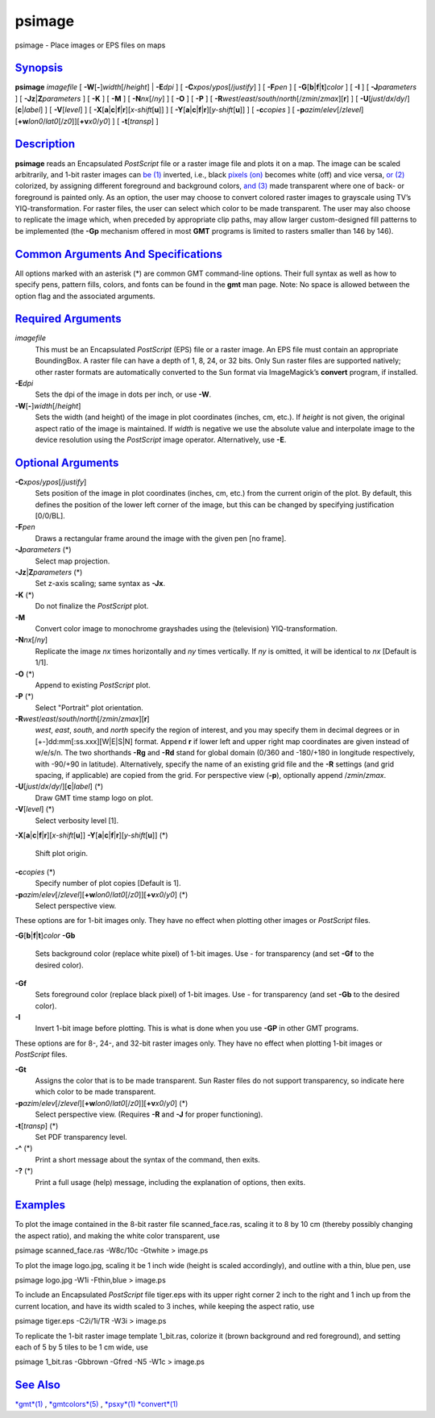 *******
psimage
*******


psimage - Place images or EPS files on maps

`Synopsis <#toc1>`_
-------------------

**psimage** *imagefile* [ **-W**\ [**-**\ ]\ *width*\ [/*height*] \|
**-E**\ *dpi* ] [ **-C**\ *xpos*/*ypos*\ [/*justify*] ] [ **-F**\ *pen*
] [ **-G**\ [**b**\ \|\ **f**\ \|\ **t**]\ *color* ] [ **-I** ] [
**-J**\ *parameters* ] [ **-Jz**\ \|\ **Z**\ *parameters* ] [ **-K** ] [
**-M** ] [ **-N**\ *nx*\ [/*ny*] ] [ **-O** ] [ **-P** ] [
**-R**\ *west*/*east*/*south*/*north*\ [/*zmin*/*zmax*][**r**\ ] ] [
**-U**\ [*just*/*dx*/*dy*/][**c**\ \|\ *label*] ] [ **-V**\ [*level*\ ]
] [
**-X**\ [**a**\ \|\ **c**\ \|\ **f**\ \|\ **r**][\ *x-shift*\ [**u**\ ]]
] [
**-Y**\ [**a**\ \|\ **c**\ \|\ **f**\ \|\ **r**][\ *y-shift*\ [**u**\ ]]
] [ **-c**\ *copies* ] [
**-p**\ *azim*/*elev*\ [/*zlevel*][\ **+w**\ *lon0*/*lat0*\ [/*z0*]][\ **+v**\ *x0*/*y0*]
] [ **-t**\ [*transp*\ ] ]

`Description <#toc2>`_
----------------------

**psimage** reads an Encapsulated *PostScript* file or a raster image
file and plots it on a map. The image can be scaled arbitrarily, and
1-bit raster images can `be (1) <be.1.html>`_ inverted, i.e., black
`pixels (on) <pixels.on.html>`_ becomes white (off) and vice versa, `or
(2) <or.2.html>`_ colorized, by assigning different foreground and
background colors, `and (3) <and.3.html>`_ made transparent where one of
back- or foreground is painted only. As an option, the user may choose
to convert colored raster images to grayscale using TV’s
YIQ-transformation. For raster files, the user can select which color to
be made transparent. The user may also choose to replicate the image
which, when preceded by appropriate clip paths, may allow larger
custom-designed fill patterns to be implemented (the **-Gp** mechanism
offered in most **GMT** programs is limited to rasters smaller than 146
by 146).

`Common Arguments And Specifications <#toc3>`_
----------------------------------------------

All options marked with an asterisk (\*) are common GMT command-line
options. Their full syntax as well as how to specify pens, pattern
fills, colors, and fonts can be found in the **gmt** man page. Note: No
space is allowed between the option flag and the associated arguments.

`Required Arguments <#toc4>`_
-----------------------------

*imagefile*
    This must be an Encapsulated *PostScript* (EPS) file or a raster
    image. An EPS file must contain an appropriate BoundingBox. A raster
    file can have a depth of 1, 8, 24, or 32 bits. Only Sun raster files
    are supported natively; other raster formats are automatically
    converted to the Sun format via ImageMagick’s **convert** program,
    if installed.
**-E**\ *dpi*
    Sets the dpi of the image in dots per inch, or use **-W**.
**-W**\ [**-**\ ]\ *width*\ [/*height*]
    Sets the width (and height) of the image in plot coordinates
    (inches, cm, etc.). If *height* is not given, the original aspect
    ratio of the image is maintained. If *width* is negative we use the
    absolute value and interpolate image to the device resolution using
    the *PostScript* image operator. Alternatively, use **-E**.

`Optional Arguments <#toc5>`_
-----------------------------

**-C**\ *xpos*/*ypos*\ [/*justify*]
    Sets position of the image in plot coordinates (inches, cm, etc.)
    from the current origin of the plot. By default, this defines the
    position of the lower left corner of the image, but this can be
    changed by specifying justification [0/0/BL].
**-F**\ *pen*
    Draws a rectangular frame around the image with the given pen [no frame].
**-J**\ *parameters* (\*)
    Select map projection.
**-Jz**\ \|\ **Z**\ *parameters* (\*)
    Set z-axis scaling; same syntax as **-Jx**.
**-K** (\*)
    Do not finalize the *PostScript* plot.
**-M**
    Convert color image to monochrome grayshades using the (television)
    YIQ-transformation.
**-N**\ *nx*\ [/*ny*]
    Replicate the image *nx* times horizontally and *ny* times
    vertically. If *ny* is omitted, it will be identical to *nx*
    [Default is 1/1].
**-O** (\*)
    Append to existing *PostScript* plot.
**-P** (\*)
    Select "Portrait" plot orientation.
**-R**\ *west*/*east*/*south*/*north*\ [/*zmin*/*zmax*][**r**\ ]
    *west*, *east*, *south*, and *north* specify the region of interest,
    and you may specify them in decimal degrees or in
    [+-]dd:mm[:ss.xxx][W\|E\|S\|N] format. Append **r** if lower left
    and upper right map coordinates are given instead of w/e/s/n. The
    two shorthands **-Rg** and **-Rd** stand for global domain (0/360
    and -180/+180 in longitude respectively, with -90/+90 in latitude).
    Alternatively, specify the name of an existing grid file and the
    **-R** settings (and grid spacing, if applicable) are copied from
    the grid.
    For perspective view (**-p**), optionally append /*zmin*/*zmax*.
**-U**\ [*just*/*dx*/*dy*/][**c**\ \|\ *label*] (\*)
    Draw GMT time stamp logo on plot.
**-V**\ [*level*\ ] (\*)
    Select verbosity level [1].
**-X**\ [**a**\ \|\ **c**\ \|\ **f**\ \|\ **r**][\ *x-shift*\ [**u**\ ]]
**-Y**\ [**a**\ \|\ **c**\ \|\ **f**\ \|\ **r**][\ *y-shift*\ [**u**\ ]] (\*)
    Shift plot origin.
**-c**\ *copies* (\*)
    Specify number of plot copies [Default is 1].
**-p**\ *azim*/*elev*\ [/*zlevel*][\ **+w**\ *lon0*/*lat0*\ [/*z0*]][\ **+v**\ *x0*/*y0*] (\*)
    Select perspective view.

These options are for 1-bit images only. They have no effect when
plotting other images or *PostScript* files.

**-G**\ [**b**\ \|\ **f**\ \|\ **t**]\ *color*
**-Gb**
    Sets background color (replace white pixel) of 1-bit images. Use -
    for transparency (and set **-Gf** to the desired color).
**-Gf**
    Sets foreground color (replace black pixel) of 1-bit images. Use -
    for transparency (and set **-Gb** to the desired color).
**-I**
    Invert 1-bit image before plotting. This is what is done when you
    use **-GP** in other GMT programs.

These options are for 8-, 24-, and 32-bit raster images only. They have
no effect when plotting 1-bit images or *PostScript* files.

**-Gt**
    Assigns the color that is to be made transparent. Sun Raster files
    do not support transparency, so indicate here which color to be made
    transparent.
**-p**\ *azim*/*elev*\ [/*zlevel*][\ **+w**\ *lon0*/*lat0*\ [/*z0*]][\ **+v**\ *x0*/*y0*] (\*)
    Select perspective view. (Requires **-R** and **-J** for proper
    functioning).
**-t**\ [*transp*\ ] (\*)
    Set PDF transparency level.
**-^** (\*)
    Print a short message about the syntax of the command, then exits.
**-?** (\*)
    Print a full usage (help) message, including the explanation of
    options, then exits.

`Examples <#toc6>`_
-------------------

To plot the image contained in the 8-bit raster file scanned\_face.ras,
scaling it to 8 by 10 cm (thereby possibly changing the aspect ratio),
and making the white color transparent, use

psimage scanned\_face.ras -W8c/10c -Gtwhite > image.ps

To plot the image logo.jpg, scaling it be 1 inch wide (height is scaled
accordingly), and outline with a thin, blue pen, use

psimage logo.jpg -W1i -Fthin,blue > image.ps

To include an Encapsulated *PostScript* file tiger.eps with its upper
right corner 2 inch to the right and 1 inch up from the current
location, and have its width scaled to 3 inches, while keeping the
aspect ratio, use

psimage tiger.eps -C2i/1i/TR -W3i > image.ps

To replicate the 1-bit raster image template 1\_bit.ras, colorize it
(brown background and red foreground), and setting each of 5 by 5 tiles
to be 1 cm wide, use

psimage 1\_bit.ras -Gbbrown -Gfred -N5 -W1c > image.ps

`See Also <#toc7>`_
-------------------

`*gmt*\ (1) <gmt.1.html>`_ , `*gmtcolors*\ (5) <gmtcolors.5.html>`_ ,
`*psxy*\ (1) <psxy.1.html>`_ `*convert*\ (1) <convert.1.html>`_

